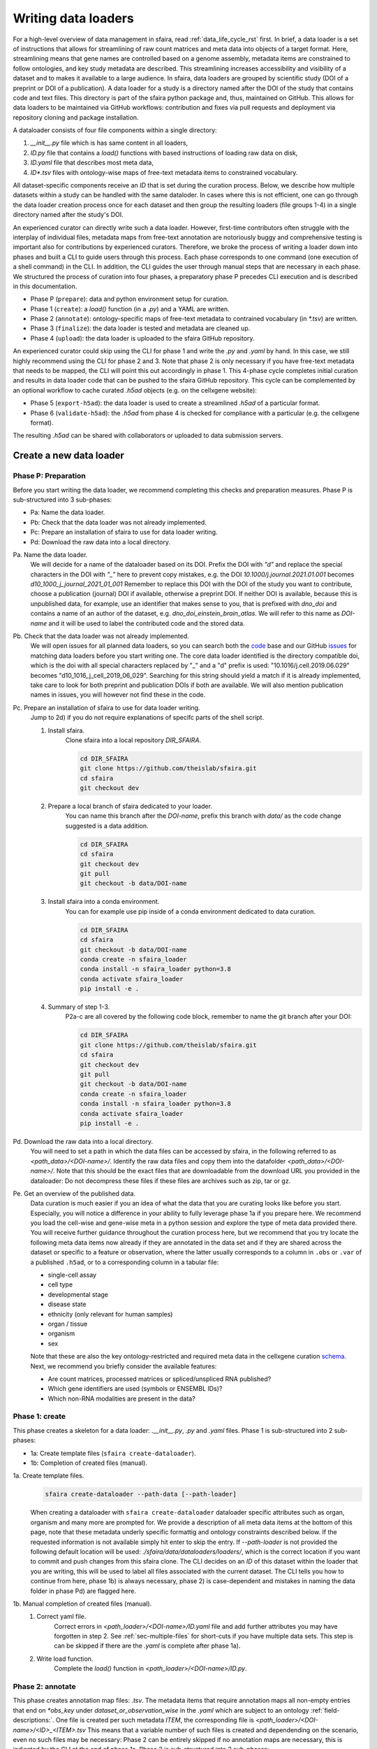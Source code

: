 .. _adding_data_rst:

Writing data loaders
=====================

For a high-level overview of data management in sfaira, read :ref:`data_life_cycle_rst` first.
In brief, a data loader is a set of instructions that allows for streamlining of raw count matrices
and meta data into objects of a target format.
Here, streamlining means that gene names are controlled based on a genome assembly,
metadata items are constrained to follow ontologies,
and key study metadata are described.
This streamlining increases accessibility and visibility of a dataset and to makes it available to a large audience.
In sfaira, data loaders are grouped by scientific study (DOI of a preprint or DOI of a publication).
A data loader for a study is a directory named after the DOI of the study that contains code and text files.
This directory is part of the sfaira python package and, thus, maintained on GitHub.
This allows for data loaders to be maintained via GitHub workflows: contribution and fixes via pull requests and
deployment via repository cloning and package installation.

A dataloader consists of four file components within a single directory:

1. `__init__.py` file which is has same content in all loaders,
2. `ID.py` file that contains a `load()` functions with based instructions of loading raw data on disk,
3. `ID.yaml` file that describes most meta data,
4. `ID*.tsv` files with ontology-wise maps of free-text metadata items to constrained vocabulary.

All dataset-specific components receive an `ID` that is set during the curation process.
Below, we describe how multiple datasets within a study can be handled with the same dataloder.
In cases where this is not efficient, one can go through the data loader creation process once for each dataset
and then group the resulting loaders (file groups 1-4) in a single directory named after the study's DOI.

An experienced curator can directly write such a data loader.
However, first-time contributors often struggle with the interplay of individual files,
metadata maps from free-text annotation are notoriously buggy
and comprehensive testing is important also for contributions by experienced curators.
Therefore, we broke the process of writing a loader down into phases
and built a CLI to guide users through this process.
Each phase corresponds to one command (one execution of a shell command) in the CLI.
In addition, the CLI guides the user through manual steps that are necessary in each phase.
We structured the process of curation into four phases,
a preparatory phase P precedes CLI execution and is described in this documentation.

- Phase P (``prepare``): data and python environment setup for curation.
- Phase 1 (``create``): a `load()` function (in a `.py`) and a YAML are written.
- Phase 2 (``annotate``): ontology-specific maps of free-text metadata to contrained vocabulary (in `*.tsv`) are written.
- Phase 3 (``finalize``): the data loader is tested and metadata are cleaned up.
- Phase 4 (``upload``): the data loader is uploaded to the sfaira GitHub repository.

An experienced curator could skip using the CLI for phase 1 and write the `.py` and `.yaml` by hand.
In this case, we still highly recommend using the CLI for phase 2 and 3.
Note that phase 2 is only necessary if you have free-text metadata that needs to be mapped,
the CLI will point this out accordingly in phase 1.
This 4-phase cycle completes initial curation and results in data loader code that can be pushed to the sfaira
GitHub repository.
This cycle can be complemented by an optional workflow to cache curated `.h5ad` objects (e.g. on the cellxgene website):

- Phase 5 (``export-h5ad``): the data loader is used to create a streamlined `.h5ad` of a particular format.
- Phase 6 (``validate-h5ad``): the `.h5ad` from phase 4 is checked for compliance with a particular (e.g. the cellxgene format).

The resulting `.h5ad` can be shared with collaborators or uploaded to data submission servers.

Create a new data loader
-------------------------

Phase P: Preparation
~~~~~~~~~~~~~~~~~~~~~

Before you start writing the data loader, we recommend completing this checks and preparation measures.
Phase P is sub-structured into 3 sub-phases:

* Pa: Name the data loader.
* Pb: Check that the data loader was not already implemented.
* Pc: Prepare an installation of sfaira to use for data loader writing.
* Pd: Download the raw data into a local directory.

Pa. Name the data loader.
    We will decide for a  name of the dataloader based on its DOI.
    Prefix the DOI with `"d"` and replace the special characters in the DOI with `"_"` here to prevent copy mistakes,
    e.g. the DOI `10.1000/j.journal.2021.01.001` becomes `d10_1000_j_journal_2021_01_001`
    Remember to replace this DOI with the DOI of the study you want to contribute, choose a publication (journal)
    DOI if available, otherwise a preprint DOI.
    If neither DOI is available, because this is unpublished data, for example, use an identifier that makes sense to
    you, that is prefixed with `dno_doi` and contains a name of an author of the dataset, e.g.
    `dno_doi_einstein_brain_atlas`.
    We will refer to this name as `DOI-name` and it will be used to label the contributed code and the stored data.

Pb. Check that the data loader was not already implemented.
    We will open issues for all planned data loaders, so you can search both the code_ base and our GitHub issues_ for
    matching data loaders before you start writing one.
    The core data loader identified is the directory compatible doi,
    which is the doi with all special characters replaced by "_" and a "d" prefix is used:
    "10.1016/j.cell.2019.06.029" becomes "d10_1016_j_cell_2019_06_029".
    Searching for this string should yield a match if it is already implemented, take care to look for both
    preprint and publication DOIs if both are available.
    We will also mention publication names in issues, you will however not find these in the code.

Pc. Prepare an installation of sfaira to use for data loader writing.
    Jump to 2d) if you do not require explanations of specifc parts of the shell script.

    1. Install sfaira.
        Clone sfaira into a local repository `DIR_SFAIRA`.

        .. code-block::

            cd DIR_SFAIRA
            git clone https://github.com/theislab/sfaira.git
            cd sfaira
            git checkout dev
        ..
    2. Prepare a local branch of sfaira dedicated to your loader.
        You can name this branch after the `DOI-name`, prefix this branch with `data/` as the code change suggested
        is a data addition.

        .. code-block::

            cd DIR_SFAIRA
            cd sfaira
            git checkout dev
            git pull
            git checkout -b data/DOI-name
        ..
    3. Install sfaira into a conda environment.
        You can for example use pip inside of a conda environment dedicated to data curation.

        .. code-block::

            cd DIR_SFAIRA
            cd sfaira
            git checkout -b data/DOI-name
            conda create -n sfaira_loader
            conda install -n sfaira_loader python=3.8
            conda activate sfaira_loader
            pip install -e .
        ..
    4. Summary of step 1-3.
        P2a-c are all covered by the following code block, remember to name the git branch after your DOI:

        .. code-block::

            cd DIR_SFAIRA
            git clone https://github.com/theislab/sfaira.git
            cd sfaira
            git checkout dev
            git pull
            git checkout -b data/DOI-name
            conda create -n sfaira_loader
            conda install -n sfaira_loader python=3.8
            conda activate sfaira_loader
            pip install -e .
        ..

Pd. Download the raw data into a local directory.
    You will need to set a path in which the data files can be accessed by sfaira, in the following referred to as
    `<path_data>/<DOI-name>/`.
    Identify the raw data files and copy them into the datafolder `<path_data>/<DOI-name>/`.
    Note that this should be the exact files that are downloadable from the download URL you provided in the dataloader:
    Do not decompress these files if these files are archives such as zip, tar or gz.

Pe. Get an overview of the published data.
    Data curation is much easier if you an idea of what the data that you are curating looks like before you start.
    Especially, you will notice a difference in your ability to fully leverage phase 1a if you prepare here.
    We recommend you load the cell-wise and gene-wise meta in a python session
    and explore the type of meta data provided there.
    You will receive further guidance throughout the curation process here,
    but we recommend that you try locate the following meta data items now already if they are annotated in the data set
    and if they are shared across the dataset or specific to a feature or observation,
    where the latter usually corresponds to a column in ``.obs`` or ``.var`` of a published ``.h5ad``,
    or to a corresponding column in a tabular file:

    - single-cell assay
    - cell type
    - developmental stage
    - disease state
    - ethnicity (only relevant for human samples)
    - organ / tissue
    - organism
    - sex

    Note that these are also the key ontology-restricted and required meta data in the cellxgene curation schema_.
    Next, we recommend you briefly consider the available features:

    - Are count matrices, processed matrices or spliced/unspliced RNA published?
    - Which gene identifiers are used (symbols or ENSEMBL IDs)?
    - Which non-RNA modalities are present in the data?

.. _code: https://github.com/theislab/sfaira/tree/dev/sfaira/data/dataloaders/loaders
.. _issues: https://github.com/theislab/sfaira/issues
.. _schema: https://github.com/chanzuckerberg/single-cell-curation/blob/main/schema/2.0.0/schema.md

Phase 1: create
~~~~~~~~~~~~~~~~

This phase creates a skeleton for a data loader: `.__init__.py`, `.py` and `.yaml` files.
Phase 1 is sub-structured into 2 sub-phases:

* 1a: Create template files (``sfaira create-dataloader``).
* 1b: Completion of created files (manual).


1a. Create template files.
    .. code-block::

        sfaira create-dataloader --path-data [--path-loader]
    ..
    When creating a dataloader with ``sfaira create-dataloader`` dataloader specific attributes such as organ, organism
    and many more are prompted for.
    We provide a description of all meta data items at the bottom of this page,
    note that these metadata underly specific formattig and ontology constraints described below.
    If the requested information is not available simply hit enter to skip the entry.
    If `--path-loader` is not provided the following default location will be used: `./sfaira/data/dataloaders/loaders/`,
    which is the correct location if you want to commit and push changes from this sfaira clone.
    The CLI decides on an `ID` of this dataset within the loader that you are writing, this will be used to label
    all files associated with the current dataset.
    The CLI tells you how to continue from here, phase 1b) is always necessary, phase 2) is case-dependent and mistakes
    in naming the data folder in phase Pd) are flagged here.
1b. Manual completion of created files (manual).
    1. Correct yaml file.
        Correct errors in `<path_loader>/<DOI-name>/ID.yaml` file and add
        further attributes you may have forgotten in step 2.
        See :ref:`sec-multiple-files` for short-cuts if you have multiple data sets.
        This step is can be skipped if there are the `.yaml` is complete after phase 1a).
    2. Write load function.
        Complete the `load()` function in `<path_loader>/<DOI-name>/ID.py`.

Phase 2: annotate
~~~~~~~~~~~~~~~~~~~

This phase creates annotation map files: `.tsv`.
The metadata items that require annotation maps all non-empty entries that end on `*obs_key` under
`dataset_or_observation_wise` in the `.yaml` which are subject to an ontology :ref:`field-descriptions:`.
One file is created per such metadata `ITEM`, the corresponding file is `<path_loader>/<DOI-name>/<ID>_<ITEM>.tsv`
This means that a variable number of such files is created and dependending on the scenario, even no such files may
be necessary:
Phase 2 can be entirely skipped if no annotation maps are necessary, this is indicated by the CLI at the end of phase 1a.
Phase 2 is sub-structured into 2 sub-phases:

* 2a: Create metadata annotation files (``sfaira annotate-dataloader``).
* 2b: Completion of annotation (manual).

2a. Create metadata annotation files (``sfaira annotate-dataloader``).
    .. code-block::

        sfaira annotate-dataloader --doi --path_data [--path_loader]
    ..
    Creates `<path_loader>/<DOI-name>/ID*.tsv` files with meta data map suggestions for each meta data item that
    requires such maps.
2b. Completion of annotation (manual).
    Each `<path_loader>/<DOI-name>/ID*.tsv` file contains two columns with one row for each unique free-text meta data
    item, e.g. each cell type label.

    - The first column is labeled "source" and contains free-text identifiers.
    - The second column is labeled "target" and contains suggestions for matching the symbols from the corresponding ontology.

    The suggestions are based on multiple search criteria, mostly on similarity of the free-text token to tokes in the
    ontology.
    Suggested tokens are separated by ":" in the target column,
    for each token, the same number of suggestions is supplied.
    We use different search strategies on each token and separate the output by strategy by ":||:".
    You might notice that one strategy works well for a particular `ID*.tsv` and focus your attention on that group.
    It is now up to you to manually mitigate the suggestions in the "target" column of each `.tsv` file,
    for example in a text editor.
    Depending on the ontology and on the accuracy of the free-text annotation, these suggestions may be more or
    less helpful.
    The worst case is that you need to go to search engine of the ontology at hand for each entry to check for matches.
    The best case is that you know the ontology well enough to choose from the suggestions,
    assuming that the best match is in the suggestions.
    Reality lies somewhere in the middle of the two, do not be too conservative with looking items up online.
    We suggest to use the ontology search engine on the OLS_ web-interface for your manual queries.

    Note 1: If you compare these `ID*.tsv` to `tsv` files from published data loaders,
    you will notice that published ones contain a third column.
    This column is automatically added in phase 3 if the second column was correctly filled here.

    Note 2: The two columns in the `ID*.tsv` are separated by a tab-separator ("\\t"),
    make sure to not accidentally delete this token.
    If you accidentally replace it with `" "`, you will receive errors in phase 3, so do a visual check after finishing
    your work on each `ID*.tsv` file.

.. _OLS:https://www.ebi.ac.uk/ols/ontologies/cl

Phase 3: finalize
~~~~~~~~~~~~~~~~~~~~

3a. Clean and test data loader.
    .. code-block::

        sfaira finalize-dataloader --doi --path_data [--path_loader]
    ..
    This command will test data loading and will format the metadata maps in `ID*.tsv` files from phase 2b).
    If this command passes without further change requests, the data loader is finished and ready for publication!

Phase 4: upload
~~~~~~~~~~~~~~~~~

4a. Push data loader to the public sfaira repository.
    You can contribute the data loader to public sfaira as code through a pull request.
    Note that you can also just keep the data loader in your local installation if you do not want to make it public.

    .. code-block::

        cd DIR_SFAIRA
        cd sfaira
        git add *
        git commit -m "Completed data loader."
        git push TODO put full line for branch creation here.
    ..

Phase 5: export-h5ad
~~~~~~~~~~~~~~~~~~~~~

Phase 5 and 6 are optional, see also introduction paragraphs on this documentation page.

5a. Export `.h5ads`'s.
    Write streamlined dataset(s) corresponding to data loader into (an) `.h5ad` file(s) according to a specific set of
    rules (a schema).
    .. code-block::

        sfaira export-h5ad --doi --schema --path-out --path_data [--path_loader]
    ..

Phase 6: validate-h5ad
~~~~~~~~~~~~~~~~~~~~~~~

Phase 5 and 6 are optional, see also introduction paragraphs on this documentation page.

6a. Validate format of `.h5ad` according to a specific set of rules (a schema).
    .. code-block::

        sfaira validate-h5ad --h5ad --schema
    ..



Advanced topics
----------------

.. _sec-multiple-files:

Loading multiple files of similar structure
~~~~~~~~~~~~~~~~~~~~~~~~~~~~~~~~~~~~~~~~~~~

Only one loader has to be written for each set of files that are similarly structured which belong to one DOI.
`sample_fns` in `dataset_structure` in the `.yaml` indicates the presence of these files.
The identifiers listed there do not have to be the full file names.
They are received by `load()`  as the argument `sample_fn` and can then be used in custom code in `load()` to load
the correct file.
This allows sharing code across these files in `load()`.
If these files share all meta data in the `.yaml`, you do not have to change anything else here.
If a some meta data items are file specific, you can further subdefine them under the keys in this `.yaml` via their
identifiers stated here.
In the following example, we show how this formalism can be used to identify one file declared as "A" as a healthy
lung sample and another file "B" as a healthy pancreas sample.

.. code-block:: python

    dataset_structure:
        dataset_index: 1
        sample_fns:
            - "A"
            - "B"
    dataset_wise:
        # ... part of yaml omitted ...
    dataset_or_observation_wise:
        # ... part of yaml omitted
        healthy: True
        healthy_obs_key:
        individual:
        individual_obs_key:
        organ:
            A: "lung"
            B: "pancreas"
        organ_obs_key:
        # part of yaml omitted ...
..

Note that not all meta data items have to subdefined into "A" and "B" but only the ones with differing values!
The corresponding `load` function would be:

.. code-block:: python

    def load(data_dir, sample_fn, fn=None) -> anndata.AnnData:
        # The following reads either my_file_A.h5ad or my_file_B.h5ad which correspond to A and B in the yaml.
        fn = os.path.join(data_dir, f"my_file_{sample_fn}.h5ad")
        adata = anndata.read(fn)
        return adata
..


Loading third party annotation
~~~~~~~~~~~~~~~~~~~~~~~~~~~~~~~

In some cases, the data set in question is already in the sfaira zoo but there is alternative (third party), cell-wise
annotation of the data.
This could be different cell type annotation for example.
The underlying data (count matrix and variable names) stay the same in these cases, and often, even some cell-wise
meta data are kept and only some are added or replaced.
Therefore, these cases do not require an additional `load()` function.
Instead, you can contribute `load_annotation_*()` functions into the `.py` file of the corresponding study.
You can chose an arbitrary suffix for the function but ideally one that identifies the source of this additional
annotation in a human readable manner at least to someone who is familiar with this data set.
Second you need to add this function into the dictionary `LOAD_ANNOTATION` in the `.py` file, with the suffix as a key.
If this dictionary does not exist yet, you need to add it into the `.py` file with this function as its sole entry.
Here an example of a `.py` file with additional annotation:

.. code-block:: python

    def load(data_dir, sample_fn, **kwargs):
        pass

    def load_annotation_meta_study_x(data_dir, sample_fn, **kwargs):
        # Read a tabular file indexed with the observation names used in the adata used in load().
        pass

    def load_annotation_meta_study_y(data_dir, sample_fn, **kwargs):
        # Read a tabular file indexed with the observation names used in the adata used in load().
        pass

    LOAD_ANNOTATION = {
        "meta_study_x": load_annotation_meta_study_x,
        "meta_study_y": load_annotation_meta_study_y,
    }


The table returned by `load_annotation_meta_study_x` needs to be indexed with the observation names used in `.adata`,
the object generated in `load()`.
If `load_annotation_meta_study_x` contains a subset of the observations defined in `load()`,
and this alternative annotation is chosen,
`.adata` is subsetted to these observations during loading.

You can also add functions in the `.py` file in the same DOI-based module in sfaira_extensions if you want to keep this
additional annotation private.
For this to work with a public data loader, you need nothing more than the `.py` file with this `load_annotation_*()`
function and the `LOAD_ANNOTATION` of these private functions in sfaira_extensions.

To access additional annotation during loading, use the setter functions `additional_annotation_key` on an instance of
either `Dataset`, `DatasetGroup` or `DatasetSuperGroup` to define data sets
for which you want to load additional annotation and which additional you want to load for these.
See also the docstrings of these functions for further details on how these can be set.

Metadata conventions and ontologies
------------------------------------

Required fields
~~~~~~~~~~~~~~~

Most meta data fields are optional in sfaira.
Required are:

- dataset_structure: dataset_index is required.
- dataset_wise: author, doi, download_url_data, normalisation and year are required.
- dataset_or_observation_wise: organism is required.
- observation_wise: None are required.
- feature_wise: gene_id_ensembl_var_key or gene_id_symbols_var_key is required.
- misc: None are required.

.. _sec-field-descriptions:

Field descriptions
~~~~~~~~~~~~~~~~~~

We constrain meta data by ontologies where possible.
Meta data can either be dataset-wise, observation-wise or feature-wise.

Dataset structure meta data are in the section `dataset_structure` in the `.yaml` file.

- dataset_index [int]
    Numeric identifier of the first loader defined by this python file.
    Only relevant if multiple python files for one DOI generate loaders of the same name.
    In these cases, this numeric index can be used to distinguish them.
- sample_fns [list of strings]
    If there are multiple data files which can be covered by one `load()` function and `.yaml` file because they are
    structured similarly, these can identified here.
    See also section `Loading multiple files of similar structure`.

Dataset-wise meta data are in the section `dataset_wise` in the `.yaml` file.

- author [list of strings]
    List of author names of dataset (not of loader).
- doi [list of strings]
    DOIs associated with dataset.
    These can be preprints and journal publication DOIs.
- download_url_data [list of strings]
    Download links for data.
    Full URLs of all data files such as count matrices. Note that distinct observation-wise annotation files can be
    supplied in download_url_meta.
- download_url_meta [list of strings]
    Download links for observation-wise data.
    Full URLs of all observation-wise meta data files such as count matrices.
    This attribute is optional and not necessary ff observation-wise meta data is already in the files defined in
    `download_url_data`, e.g. often the case for .h5ad`.
- normalization: Data normalisation {"raw", "scaled"}
    Type of normalisation of data stored in `adata.X` emitted by the `load()` function.
- year: Year in which sample was first described [integer]
    Pre-print publication year.

Meta-data which can either be dataset- or observation-wise are in the section `dataset_or_observation_wise` in the
`.yaml` file.
They can all be supplied as `NAME` or as `NAME_obs_key`:
The former indicates that the entire data set has the value stated in the yaml.
The latter, `NAME_obs_key`, indicates that there is a column in `adata.obs` emitted by the `load()` function of the name
`NAME_obs_key` which contains the annotation per observation for this meta data item.
Note that in both cases the value, or the column values, have to fulfill contraints imposed on the meta data item as
outlined below.

- assay_sc and assay_sc_obs_key [ontology term]
    Choose a term from https://www.ebi.ac.uk/ols/ontologies/efo/terms?iri=http%3A%2F%2Fwww.ebi.ac.uk%2Fefo%2FEFO_0010183&viewMode=All&siblings=false
- assay_differentiation and assay_differentiation_obs_key [string]
    Try to provide a base differentiation protocol (eg. "Lancaster, 2014") as well as any amendments to the original
    protocol.
- assay_type_differentiation and assay_type_differentiation_obs_key {"guided", "unguided"}
    For cell-culture samples: Whether a guided (patterned) differentiation protocol was used in the experiment.
- bio_sample and bio_sample_obs_key [string]
    Column name in `adata.obs` emitted by the `load()` function which reflects biologically distinct samples, either
    different in condition or biological replicates, as a categorical variable.
    The values of this column are not constrained and can be arbitrary identifiers of observation groups.
    You can concatenate multiple columns to build more fine grained observation groupings by concatenating the column
    keys with `*` in this string, e.g. `patient*treatment` to get one `bio_sample` for each patient and treatment.
    Note that the notion of biologically distinct sample is slightly subjective, we allow this element to allow
    researchers to distinguish technical and biological replicates within one study for example.
    See also the meta data items `individual` and `tech_sample`.
- cell_line and cell_line_obs_key [ontology term]
    Cell line name from the cellosaurus cell line database (https://web.expasy.org/cellosaurus/)
- cell_type and cell_type_obs_key [ontology term]
    Cell type name from the Cell Ontology database (https://www.ebi.ac.uk/ols/ontologies/cl)
- developmental_stage and developmental_stage_obs_key [ontology term]
    Developmental stage (age) of individual sampled.
    Choose from HSAPDV (https://www.ebi.ac.uk/ols/ontologies/hsapdv) for human
    or from MMUSDEV (https://www.ebi.ac.uk/ols/ontologies/mmusdv) for mouse.
- disease and disease_obs_key [ontology term]
    Choose from MONDO (https://www.ebi.ac.uk/ols/ontologies/mondo) for human
- ethnicity and ethnicity_obs_key [ontology term]
    Choose from HANCESTRO (https://www.ebi.ac.uk/ols/ontologies/hancestro)
- individual and individual_obs_key [string]
    Column name in `adata.obs` emitted by the `load()` function which reflects the indvidual sampled as a categorical
    variable.
    The values of this column are not constrained and can be arbitrary identifiers of observation groups.
    You can concatenate multiple columns to build more fine grained observation groupings by concatenating the column
    keys with `*` in this string, e.g. `group1*group2` to get one `individual` for each group1 and group2 entry.
    Note that the notion of individuals is slightly mal-defined in some cases, we allow this element to allow
    researchers to distinguish sample groups that originate from biological material with distinct genotypes.
    See also the meta data items `individual` and `tech_sample`.
- organ and organ_obs_key [ontology term]
    The UBERON anatomic location of the sample (https://www.ebi.ac.uk/ols/ontologies/uberon).
- organism and organism_obs_key. {"mouse", "human"}.
    The organism from which the sample originates.
    In the future, we will use NCBITAXON (https://www.ebi.ac.uk/ols/ontologies/ncbitaxon).
- primary_data [bool]
    Whether contains cells that were measured in this study (ie this is not a meta study on published data).
- sample_source and sample_source_obs_key. {"primary_tissue", "2d_culture", "3d_culture", "tumor"}
    Which cellular system the sample was derived from.
- sex and sex_obs_key. Sex of individual sampled. {"female", "male", None}
    Sex of the individual sampled.
- state_exact and state_exact_obs_key [string]
    Free text description of condition.
    If you give treatment concentrations, intervals or similar measurements use square brackets around the quantity
    and use units: `[1g]`
- tech_sample and tech_sample_obs_key [string]
    Column name in `adata.obs` emitted by the `load()` function which reflects technically distinct samples, either
    different in condition or technical replicates, as a categorical variable.
    Any data batch is a `tech_sample`.
    The values of this column are not constrained and can be arbitrary identifiers of observation groups.
    You can concatenate multiple columns to build more fine grained observation groupings by concatenating the column
    keys with `*` in this string, e.g. `patient*treatment*protocol` to get one `tech_sample` for each patient, treatment
    and measurement protocol.
    See also the meta data items `individual` and `tech_sample`.

Meta-data which are feature-wise are in the section `feature_wise` in the `.yaml` file:

- gene_id_ensembl_var_key [string]
    Name of the column in `adata.var` emitted by the `load()` which contains ENSEMBL gene IDs.
    This can also be "index" if the ENSEMBL gene names are in the index of the `adata.var` data frame.
- gene_id_symbols_var_key:.[string]
    Name of the column in `adata.var` emitted by the `load()` which contains gene symbol:
    HGNC for human and MGI for mouse.
    This can also be "index" if the gene symbol are in the index of the `adata.var` data frame.

The meta data on the meta data file do not have to modified by you are automatically controlled are in the section
`meta` in the `.yaml` file:

- version: [string]
    Version identifier of meta data scheme.
